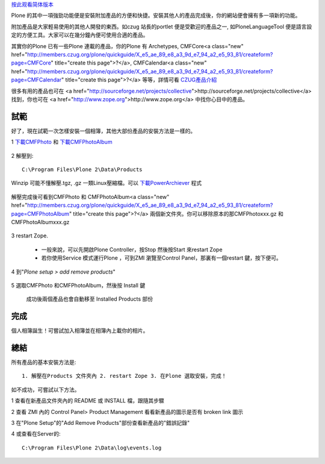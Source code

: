 按此观看简体版本_

.. _按此观看简体版本: X_e5_ae_89_e8_a3_85_e4_ba_a7_e5_93_81

Plone 的其中一項強勁功能便是安裝附加產品的方便和快捷。安裝其他人的產品完成後，你的網站便會擁有多一項新的功能。

附加產品是大家輕易使用的其他人開發的東西。如czug 站長的portlet 便是受歡迎的產品之一, 如PloneLanguageTool 便是語言設定的方便工具。大家可以在幾分鐘內便可使用合適的產品。

其實你的Plone 已有一些Plone 連載的產品，你的Plone 有 Archetypes, CMFCore<a class="new" href="http://members.czug.org/plone/quickguide/X_e5_ae_89_e8_a3_9d_e7_94_a2_e5_93_81/createform?page=CMFCore" title="create this page">?</a>, CMFCalendar<a class="new" href="http://members.czug.org/plone/quickguide/X_e5_ae_89_e8_a3_9d_e7_94_a2_e5_93_81/createform?page=CMFCalendar" title="create this page">?</a> 等等，詳情可看 CZUG產品介紹_

.. _CZUG產品介紹: <a href="http://www.czug.org/docs/plone/plonebook/X_e6_89_8b_e5_b7_a5_e5_ae_89_e8_a3_85Plone_e7_ad_89_e4_ba_a7_e5_93_81/view?searchterm=products">http://www.czug.org/docs/plone/plonebook/X_e6_89_8b_e5_b7_a5_e5_ae_89_e8_a3_85Plone_e7_ad_89_e4_ba_a7_e5_93_81/view?searchterm=products</a>

很多有用的產品也可在 <a href="http://sourceforge.net/projects/collective">http://sourceforge.net/projects/collective</a> 找到，你也可在 <a href="http://www.zope.org">http://www.zope.org</a> 中找你心目中的產品。

試範
====

好了，現在試範一次怎樣安裝一個相簿，其他大部份產品的安裝方法是一樣的。

1 下載CMFPhoto_ 和 下載CMFPhotoAlbum_

  .. _下載CMFPhoto: <a href="http://prdownloads.sourceforge.net/collective/CMFPhoto-0.4.2.tar.gz?use_mirror=easynews">http://prdownloads.sourceforge.net/collective/CMFPhoto-0.4.2.tar.gz?use_mirror=easynews</a>

  .. _下載CMFPhotoAlbum: <a href="http://prdownloads.sourceforge.net/collective/CMFPhotoAlbum-0.4final.tar.gz?use_mirror=keihanna">http://prdownloads.sourceforge.net/collective/CMFPhotoAlbum-0.4final.tar.gz?use_mirror=keihanna</a>

2 解壓到::

    C:\Program Files\Plone 2\Data\Products

Winzip 可能不懂解壓.tgz, .gz 一類Linux壓縮檔。可以 下載PowerArchiever_ 程式

.. _下載PowerArchiever: <a href="http://www.powerarchiver.com/download/">http://www.powerarchiver.com/download/</a>
  
  .. image:: unzip.jpg
       :align: center
  

解壓完成後可看到CMFPhoto 和 CMFPhotoAlbum<a class="new" href="http://members.czug.org/plone/quickguide/X_e5_ae_89_e8_a3_9d_e7_94_a2_e5_93_81/createform?page=CMFPhotoAlbum" title="create this page">?</a> 兩個新文件夾。你可以移除原本的那CMFPhotoxxx.gz 和CMFPhotoAlbumxxx.gz

  .. image:: unzipped.jpg
       :align: center

3 restart Zope. 

  - 一般來說，可以先開啟Plone Controller，按Stop 然後按Start 來restart Zope

  - 若你使用Service 模式運行Plone ，可到ZMI 瀏覽至Control Panel，那裏有一個restart 鍵，按下便可。

4 到"`Plone setup > add remove products`"

  .. image:: plonesetup.jpg
       :align: center

  .. image:: addremove.jpg
       :align: center

5 選取CMFPhoto 和CMFPhotoAlbum，然後按 Install 鍵

  .. image:: plonesetupinstall.jpg
       :align: center

  成功後兩個產品也會自動移至 Installed Products 部份

完成
====

個人相簿誕生！可嘗試加入相簿並在相簿內上載你的相片。

  .. image:: photoalbum.jpg
       :align: center

 
總結
====

所有產品的基本安裝方法是::
  
   1. 解壓在Products 文件夾內 2. restart Zope 3. 在Plone 選取安裝，完成！

如不成功，可嘗試以下方法。

1 查看在新產品文件夾內的 README 或 INSTALL 檔，跟隨其步驟

2 查看 ZMI 內的 Control Panel> Product Management 看看新產品的圖示是否有 broken link 圖示

3 在"Plone Setup"的"Add Remove Products"部份查看新產品的"錯誤記錄"

4 或查看在Server的::
    
    C:\Program Files\Plone 2\Data\log\events.log
